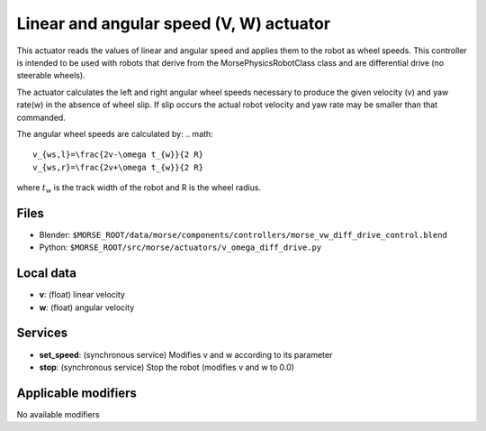 Linear and angular speed (V, W) actuator 
========================================

This actuator reads the values of linear and angular speed and applies
them to the robot as wheel speeds.  This controller is intended to be 
used with robots that derive from the MorsePhysicsRobotClass class and 
are differential drive (no steerable wheels).  

The actuator calculates the left and right angular wheel speeds necessary 
to produce the given velocity (v) and yaw rate(w) in the absence of wheel
slip.  If slip occurs  the actual robot velocity and yaw rate may be smaller 
than that commanded.

The angular wheel speeds are calculated by:
.. math::
    v_{ws,l}=\frac{2v-\omega t_{w}}{2 R}
    v_{ws,r}=\frac{2v+\omega t_{w}}{2 R}

where :math:`t_{w}` is the track width of the robot and R is the wheel radius.

Files 
-----

-  Blender: ``$MORSE_ROOT/data/morse/components/controllers/morse_vw_diff_drive_control.blend``
-  Python: ``$MORSE_ROOT/src/morse/actuators/v_omega_diff_drive.py``

Local data 
----------

-  **v**: (float) linear velocity
-  **w**: (float) angular velocity

Services
--------

- **set_speed**: (synchronous service) Modifies v and w according to its
  parameter
- **stop**: (synchronous service) Stop the robot (modifies v and w to 0.0)

Applicable modifiers 
--------------------

No available modifiers

